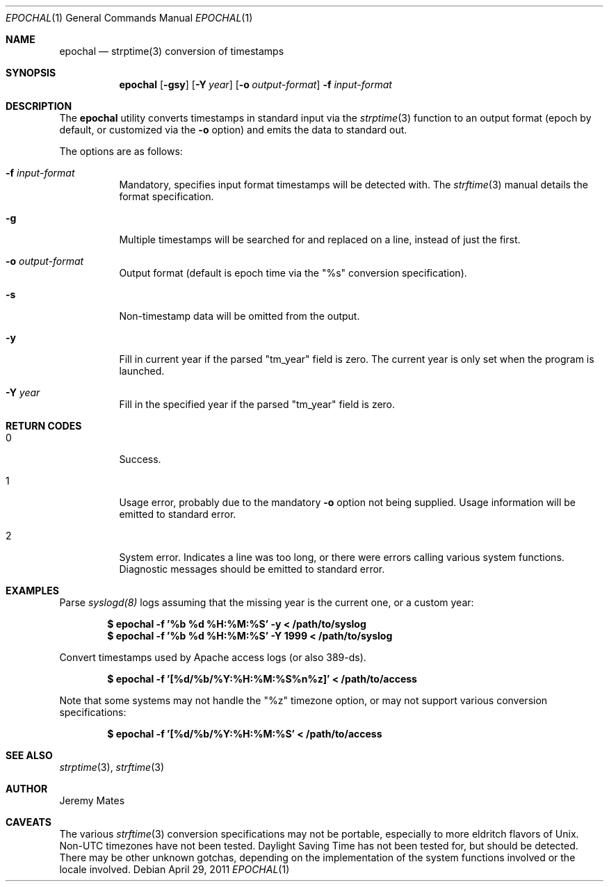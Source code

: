 .Dd $Mdocdate: April 29 2011 $
.Dt EPOCHAL 1
.Os
.Sh NAME
.Nm epochal
.Nd strptime(3) conversion of timestamps
.Sh SYNOPSIS
.Nm epochal
.Bk -words
.Op Fl gsy
.Op Fl Y Ar year
.Op Fl o Ar output-format
.Fl f Ar input-format
.Ek
.Sh DESCRIPTION
The
.Nm
utility converts timestamps in standard input via the
.Xr strptime 3
function to an output format (epoch by default, or customized via the
.Fl o
option) and emits the data to standard out.
.Pp
The options are as follows:
.Bl -tag -width Ds
.It Fl f Ar input-format
Mandatory, specifies input format timestamps will be detected with. The
.Xr strftime 3
manual details the format specification.
.It Fl g
Multiple timestamps will be searched for and replaced on a line, instead of just the first.
.It Fl o Ar output-format
Output format (default is epoch time via the
.Qq Dv %s
conversion specification).
.It Fl s
Non-timestamp data will be omitted from the output.
.It Fl y
Fill in current year if the parsed
.Qq Dv tm_year
field is zero. The current year is only set when the program is launched.
.It Fl Y Ar year
Fill in the specified year if the parsed
.Qq Dv tm_year
field is zero.
.El
.Sh RETURN CODES
.Bl -tag -width Ds
.It 0
Success.
.It 1
Usage error, probably due to the mandatory
.Fl o
option not being supplied. Usage information will be emitted to standard error.
.It 2
System error. Indicates a line was too long, or there were errors calling various system functions. Diagnostic messages should be emitted to standard error.
.Sh EXAMPLES
Parse 
.Xr syslogd(8)
logs assuming that the missing year is the current one, or a custom year:
.Pp
.Dl $ epochal -f '%b %d %H:%M:%S' -y      < /path/to/syslog
.Dl $ epochal -f '%b %d %H:%M:%S' -Y 1999 < /path/to/syslog
.Pp
Convert timestamps used by Apache access logs (or also 389-ds).
.Pp
.Dl $ epochal -f '[%d/%b/%Y:%H:%M:%S%n%z]' < /path/to/access
.Pp
Note that some systems may not handle the
.Qq Dv %z
timezone option, or may not support various conversion specifications:
.Pp
.Dl $ epochal -f '[%d/%b/%Y:%H:%M:%S' < /path/to/access
.Pp
.Sh SEE ALSO
.Xr strptime 3 ,
.Xr strftime 3
.Sh AUTHOR
.An Jeremy Mates
.Sh CAVEATS
The various 
.Xr strftime 3
conversion specifications may not be portable, especially to more eldritch flavors of Unix. Non-UTC timezones have not been tested. Daylight Saving Time has not been tested for, but should be detected. There may be other unknown gotchas, depending on the implementation of the system functions involved or the locale involved.
